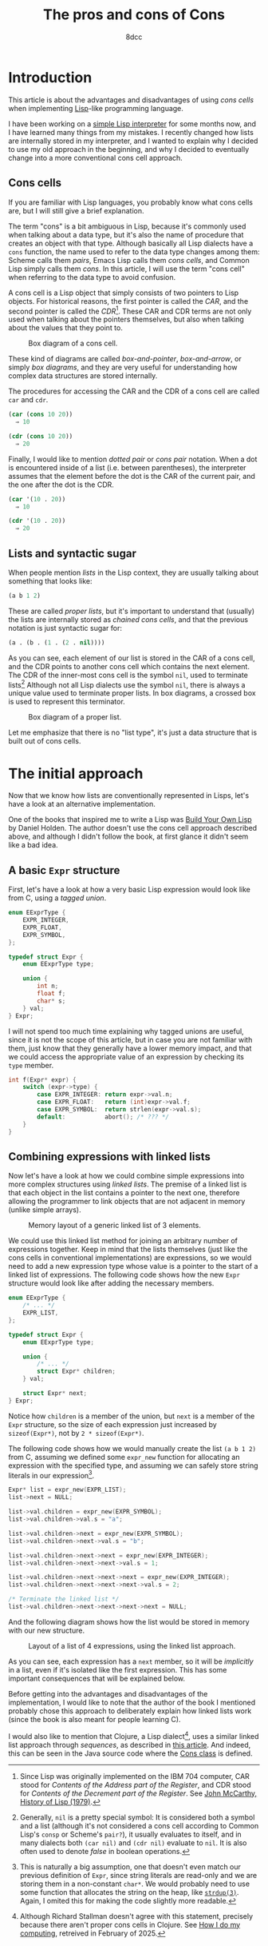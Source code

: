 #+TITLE: The pros and cons of Cons
#+AUTHOR: 8dcc
#+STARTUP: nofold
#+HTML_HEAD: <link rel="icon" type="image/x-icon" href="../img/favicon.png">
#+HTML_HEAD: <link rel="stylesheet" type="text/css" href="../css/main.css">
#+HTML_LINK_UP: index.html
#+HTML_LINK_HOME: ../index.html

#+MACRO: man [[https://man.cx/$1][=$1=]]

* Introduction
:PROPERTIES:
:CUSTOM_ID: introduction
:END:

This article is about the advantages and disadvantages of using /cons cells/ when
implementing [[https://en.wikipedia.org/wiki/Lisp_(programming_language)][Lisp]]-like programming language.

I have been working on a [[https://github.com/8dcc/sl][simple Lisp interpreter]] for some months now, and I have
learned many things from my mistakes. I recently changed how lists are
internally stored in my interpreter, and I wanted to explain why I decided to
use my old approach in the beginning, and why I decided to eventually change
into a more conventional cons cell approach.

** Cons cells
:PROPERTIES:
:CUSTOM_ID: cons-cells
:END:

If you are familiar with Lisp languages, you probably know what cons cells are,
but I will still give a brief explanation.

The term "cons" is a bit ambiguous in Lisp, because it's commonly used when
talking about a data type, but it's also the name of procedure that creates an
object with that type. Although basically all Lisp dialects have a =cons=
function, the name used to refer to the data type changes among them: Scheme
calls them /pairs/, Emacs Lisp calls them /cons cells/, and Common Lisp simply calls
them /cons/. In this article, I will use the term "cons cell" when referring to
the data type to avoid confusion.

A cons cell is a Lisp object that simply consists of two pointers to Lisp
objects. For historical reasons, the first pointer is called the /CAR/, and the
second pointer is called the /CDR/[fn::Since Lisp was originally implemented on
the IBM 704 computer, CAR stood for /Contents of the Address part of the
Register/, and CDR stood for /Contents of the Decrement part of the Register/. See
[[https://www-formal.stanford.edu/jmc/history/lisp/lisp.html][John McCarthy, History of Lisp (1979)]].]. These CAR and CDR terms are not only
used when talking about the pointers themselves, but also when talking about the
values that they point to.

#+NAME: fig1
#+CAPTION: Box diagram of a cons cell.
[[file:../img/cons-of-cons1.svg]]

These kind of diagrams are called /box-and-pointer/, /box-and-arrow/, or simply /box
diagrams/, and they are very useful for understanding how complex data structures
are stored internally.

The procedures for accessing the CAR and the CDR of a cons cell are called =car=
and =cdr=.

#+begin_src lisp
(car (cons 10 20))
  ⇒ 10

(cdr (cons 10 20))
  ⇒ 20
#+end_src

Finally, I would like to mention /dotted pair/ or /cons pair/ notation. When a dot
is encountered inside of a list (i.e. between parentheses), the interpreter
assumes that the element before the dot is the CAR of the current pair, and the
one after the dot is the CDR.

#+begin_src lisp
(car '(10 . 20))
  ⇒ 10

(cdr '(10 . 20))
  ⇒ 20
#+end_src

** Lists and syntactic sugar
:PROPERTIES:
:CUSTOM_ID: lists-and-syntactic-sugar
:END:

When people mention /lists/ in the Lisp context, they are usually talking about
something that looks like:

#+begin_src lisp
(a b 1 2)
#+end_src

These are called /proper lists/, but it's important to understand that (usually)
the lists are internally stored as /chained cons cells/, and that the previous
notation is just syntactic sugar for:

#+begin_src lisp
(a . (b . (1 . (2 . nil))))
#+end_src

As you can see, each element of our list is stored in the CAR of a cons cell,
and the CDR points to another cons cell which contains the next element. The CDR
of the inner-most cons cell is the symbol =nil=, used to terminate
lists[fn::Generally, =nil= is a pretty special symbol: It is considered both a
symbol and a list (although it's not considered a cons cell according to Common
Lisp's =consp= or Scheme's =pair?=), it usually evaluates to itself, and in many
dialects both ~(car nil)~ and ~(cdr nil)~ evaluate to =nil=. It is also often used to
denote /false/ in boolean operations.] Although not all Lisp dialects use the
symbol =nil=, there is always a unique value used to terminate proper lists. In
box diagrams, a crossed box is used to represent this terminator.

#+NAME: fig2
#+CAPTION: Box diagram of a proper list.
[[file:../img/cons-of-cons2.svg]]

Let me emphasize that there is no "list type", it's just a data structure that
is built out of cons cells.

* The initial approach
:PROPERTIES:
:CUSTOM_ID: the-initial-approach
:END:

Now that we know how lists are conventionally represented in Lisps, let's have a
look at an alternative implementation.

One of the books that inspired me to write a Lisp was [[https://www.buildyourownlisp.com/][Build Your Own Lisp]] by
Daniel Holden. The author doesn't use the cons cell approach described above,
and although I didn't follow the book, at first glance it didn't seem like a bad
idea.

** A basic =Expr= structure
:PROPERTIES:
:CUSTOM_ID: a-basic-expr-structure
:END:

First, let's have a look at how a very basic Lisp expression would look like
from C, using a /tagged union/.

#+begin_src C
enum EExprType {
    EXPR_INTEGER,
    EXPR_FLOAT,
    EXPR_SYMBOL,
};

typedef struct Expr {
    enum EExprType type;

    union {
        int n;
        float f;
        char* s;
    } val;
} Expr;
#+end_src

I will not spend too much time explaining why tagged unions are useful, since it
is not the scope of this article, but in case you are not familiar with them,
just know that they generally have a lower memory impact, and that we could
access the appropriate value of an expression by checking its =type= member.

#+begin_src C
int f(Expr* expr) {
    switch (expr->type) {
        case EXPR_INTEGER: return expr->val.n;
        case EXPR_FLOAT:   return (int)expr->val.f;
        case EXPR_SYMBOL:  return strlen(expr->val.s);
        default:           abort(); /* ??? */
    }
}
#+end_src

** Combining expressions with linked lists
:PROPERTIES:
:CUSTOM_ID: combining-expressions-with-linked-lists
:END:

Now let's have a look at how we could combine simple expressions into more
complex structures using /linked lists/. The premise of a linked list is that each
object in the list contains a pointer to the next one, therefore allowing the
programmer to link objects that are not adjacent in memory (unlike simple
arrays).

#+NAME: fig3
#+CAPTION: Memory layout of a generic linked list of 3 elements.
[[file:../img/cons-of-cons3.svg]]

We could use this linked list method for joining an arbitrary number of
expressions together. Keep in mind that the lists themselves (just like the cons
cells in conventional implementations) are expressions, so we would need to add
a new expression type whose value is a pointer to the start of a linked list of
expressions. The following code shows how the new =Expr= structure would look like
after adding the necessary members.

#+begin_src C
enum EExprType {
    /* ... */
    EXPR_LIST,
};

typedef struct Expr {
    enum EExprType type;

    union {
        /* ... */
        struct Expr* children;
    } val;

    struct Expr* next;
} Expr;
#+end_src

Notice how =children= is a member of the union, but =next= is a member of the =Expr=
structure, so the size of each expression just increased by ~sizeof(Expr*)~, not
by ~2 * sizeof(Expr*)~.

The following code shows how we would manually create the list ~(a b 1 2)~ from C,
assuming we defined some =expr_new= function for allocating an expression with the
specified type, and assuming we can safely store string literals in our
expression[fn::This is naturally a big assumption, one that doesn't even match
our previous definition of =Expr=, since string literals are read-only and we are
storing them in a non-constant =char*=. We would probably need to use some
function that allocates the string on the heap, like {{{man(strdup(3))}}}. Again, I
omited this for making the code slightly more readable.].

#+begin_src C
Expr* list = expr_new(EXPR_LIST);
list->next = NULL;

list->val.children = expr_new(EXPR_SYMBOL);
list->val.children->val.s = "a";

list->val.children->next = expr_new(EXPR_SYMBOL);
list->val.children->next->val.s = "b";

list->val.children->next->next = expr_new(EXPR_INTEGER);
list->val.children->next->next->val.s = 1;

list->val.children->next->next->next = expr_new(EXPR_INTEGER);
list->val.children->next->next->next->val.s = 2;

/* Terminate the linked list */
list->val.children->next->next->next->next = NULL;
#+end_src

And the following diagram shows how the list would be stored in memory with our
new structure.

#+NAME: fig4
#+CAPTION: Layout of a list of 4 expressions, using the linked list approach.
[[file:../img/cons-of-cons4.svg]]

As you can see, each expression has a =next= member, so it will be /implicitly/ in a
list, even if it's isolated like the first expression. This has some important
consequences that will be explained below.

Before getting into the advantages and disadvantages of the implementation, I
would like to note that the author of the book I mentioned probably chose this
approach to deliberately explain how linked lists work (since the book is also
meant for people learning C).

I would also like to mention that Clojure, a Lisp dialect[fn::Although Richard
Stallman doesn't agree with this statement, precisely because there aren't
proper cons cells in Clojure. See [[https://stallman.org/stallman-computing.html][How I do my computing]], retreived in February
of 2025.], uses a similar linked list approach through /sequences/, as described
in [[https://insideclojure.org/2015/01/02/sequences/][this article]]. And indeed, this can be seen in the Java source code where the
[[https://github.com/clojure/clojure/blob/fb22fd778a272b034684a4ee94509552b46ee8a9/src/jvm/clojure/lang/Cons.java#L21-L27][Cons class]] is defined.
